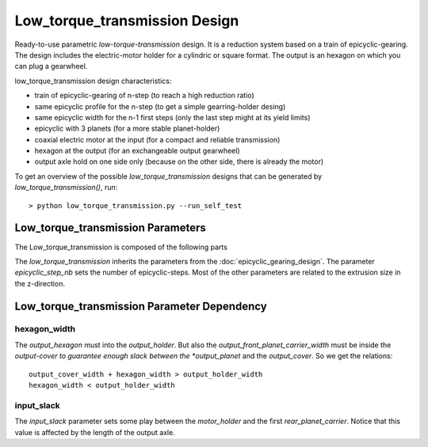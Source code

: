 ==============================
Low_torque_transmission Design
==============================

Ready-to-use parametric *low-torque-transmission* design. It is a reduction system based on a train of epicyclic-gearing. The design includes the electric-motor holder for a cylindric or square format. The output is an hexagon on which you can plug a gearwheel.

low_torque_transmission design characteristics:

- train of epicyclic-gearing of n-step (to reach a high reduction ratio)
- same epicyclic profile for the n-step (to get a simple gearring-holder desing)
- same epicyclic width for the n-1 first steps (only the last step might at its yield limits)
- epicyclic with 3 planets (for a more stable planet-holder)
- coaxial electric motor at the input (for a compact and reliable transmission)
- hexagon at the output (for an exchangeable output gearwheel)
- output axle hold on one side only (because on the other side, there is already the motor)

To get an overview of the possible *low_torque_transmission* designs that can be generated by *low_torque_transmission()*, run::

  > python low_torque_transmission.py --run_self_test

Low_torque_transmission Parameters
==================================

The Low_torque_transmission is composed of the following parts

.. image:: images/low_torque_transmission.png

The *low_torque_transmission* inherits the parameters from the :doc:`epicyclic_gearing_design`. The parameter *epicyclic_step_nb* sets the number of epicyclic-steps. Most of the other parameters are related to the extrusion size in the z-direction.

.. image:: images/ltt_epicyclic_step_width.png
.. image:: images/ltt_motor_side_width.png
.. image:: images/ltt_output_side_width.png

Low_torque_transmission Parameter Dependency
============================================

hexagon_width
-------------

The *output_hexagon* must into the *output_holder*. But also the *output_front_planet_carrier_width* must be inside the *output-cover to guarantee enough slack between the *output_planet* and the *output_cover*. So we get the relations::

  output_cover_width + hexagon_width > output_holder_width
  hexagon_width < output_holder_width

input_slack
-----------

The *input_slack* parameter sets some play between the *motor_holder* and the first *rear_planet_carrier*. Notice that this value is affected by the length of the output axle.




